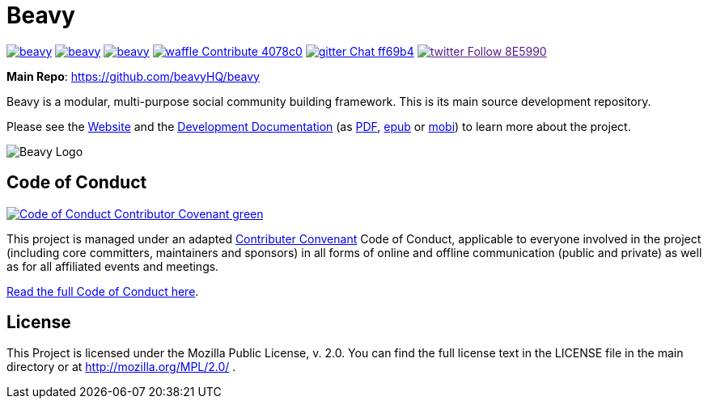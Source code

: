 = Beavy


image:https://img.shields.io/travis/beavyHQ/beavy.svg?style=flat-square[link="https://travis-ci.org/beavyHQ/beavy"] image:https://img.shields.io/codeclimate/github/beavyHQ/beavy.svg?style=flat-square[link="https://codeclimate.com/github/beavyHQ/beavy"] image:https://img.shields.io/coveralls/beavyHQ/beavy.svg?style=flat-square[link="https://coveralls.io/github/beavyHQ/beavy?branch=master"] image:https://img.shields.io/badge/waffle-Contribute-4078c0.svg?style=flat-square[link="https://waffle.io/beavyHQ/beavy"] image:https://img.shields.io/badge/gitter-Chat-ff69b4.svg?style=flat-square[link="https://gitter.im/beavyHQ/beavy?utm_source=badge&utm_medium=badge&utm_campaign=pr-badge&utm_content=badge"]  image:https://img.shields.io/badge/twitter-Follow-8E5990.svg?style=flat-square[link="https://www.twitter.com/beavyHQ]

**Main Repo**: https://github.com/beavyHQ/beavy

Beavy is a modular, multi-purpose social community building framework. This is its main source development repository.

Please see the link:http://beavy.xyz/[Website] and the link:https://beavyhq.gitbooks.io/beavy-documentation/content/[Development Documentation] (as link:https://www.gitbook.com/download/pdf/book/beavyhq/beavy-documentation[PDF], link:https://www.gitbook.com/download/epub/book/beavyhq/beavy-documentation[epub] or link:https://www.gitbook.com/download/mobi/book/beavyhq/beavy-documentation[mobi]) to learn more about the project.

image:http://beavy.xyz/logos/logo.svg[Beavy Logo]

== Code of Conduct

image:https://img.shields.io/badge/Code_of_Conduct-Contributor_Covenant-green.svg?style=flat-square[link="http://contributor-covenant.org/"]

This project is managed under an adapted link:http://contributor-covenant.org/[Contributer Convenant] Code of Conduct, applicable to everyone involved in the project (including core committers, maintainers and sponsors) in all forms of online and offline communication (public and private) as well as for all affiliated events and meetings.

link:./CODE_OF_CONDUCT.adoc[Read the full Code of Conduct here].


== License
This Project is licensed under the Mozilla Public License, v. 2.0. You can find the full license text in the LICENSE file in the main directory or at http://mozilla.org/MPL/2.0/ .
